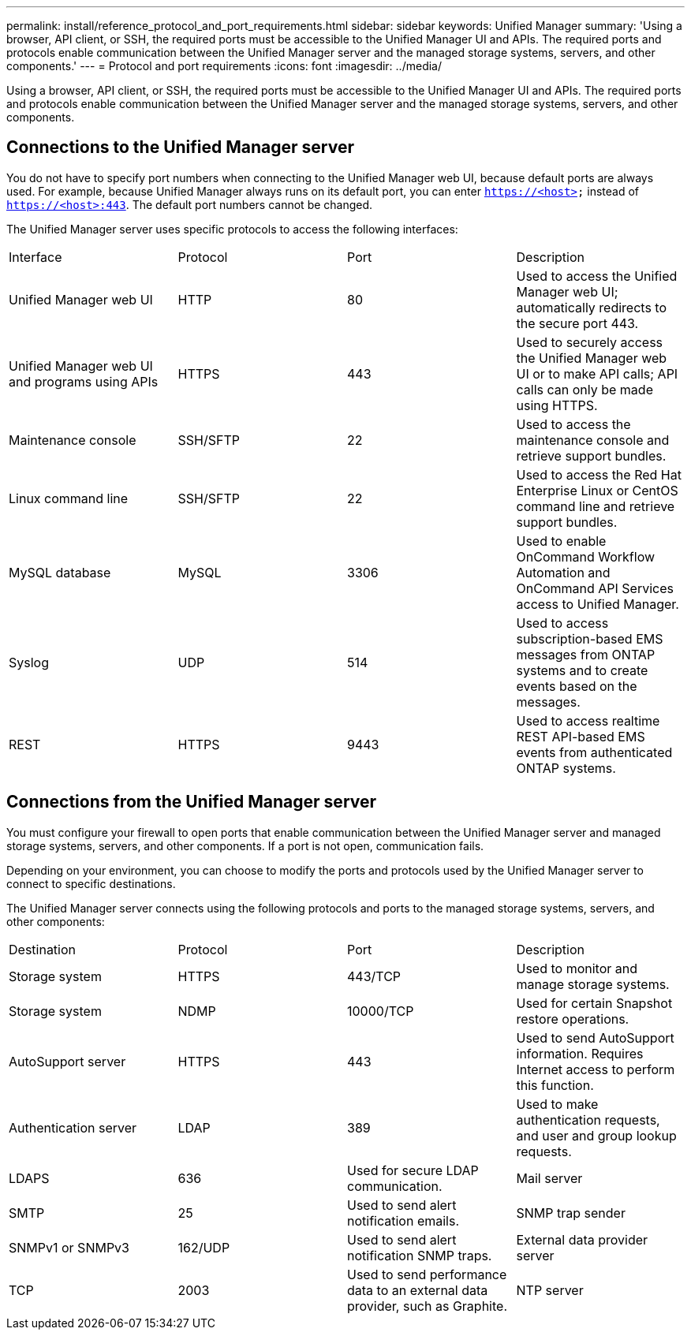 ---
permalink: install/reference_protocol_and_port_requirements.html
sidebar: sidebar
keywords: Unified Manager
summary: 'Using a browser, API client, or SSH, the required ports must be accessible to the Unified Manager UI and APIs. The required ports and protocols enable communication between the Unified Manager server and the managed storage systems, servers, and other components.'
---
= Protocol and port requirements
:icons: font
:imagesdir: ../media/

[.lead]
Using a browser, API client, or SSH, the required ports must be accessible to the Unified Manager UI and APIs. The required ports and protocols enable communication between the Unified Manager server and the managed storage systems, servers, and other components.

== Connections to the Unified Manager server

You do not have to specify port numbers when connecting to the Unified Manager web UI, because default ports are always used. For example, because Unified Manager always runs on its default port, you can enter `https://<host>` instead of `https://<host>:443`. The default port numbers cannot be changed.

The Unified Manager server uses specific protocols to access the following interfaces:

|===
| Interface| Protocol| Port| Description
a|
Unified Manager web UI
a|
HTTP
a|
80
a|
Used to access the Unified Manager web UI; automatically redirects to the secure port 443.
a|
Unified Manager web UI and programs using APIs
a|
HTTPS
a|
443
a|
Used to securely access the Unified Manager web UI or to make API calls; API calls can only be made using HTTPS.
a|
Maintenance console
a|
SSH/SFTP
a|
22
a|
Used to access the maintenance console and retrieve support bundles.
a|
Linux command line
a|
SSH/SFTP
a|
22
a|
Used to access the Red Hat Enterprise Linux or CentOS command line and retrieve support bundles.
a|
MySQL database
a|
MySQL
a|
3306
a|
Used to enable OnCommand Workflow Automation and OnCommand API Services access to Unified Manager.
a|
Syslog
a|
UDP
a|
514
a|
Used to access subscription-based EMS messages from ONTAP systems and to create events based on the messages.
a|
REST
a|
HTTPS
a|
9443
a|
Used to access realtime REST API-based EMS events from authenticated ONTAP systems.
|===

== Connections from the Unified Manager server

You must configure your firewall to open ports that enable communication between the Unified Manager server and managed storage systems, servers, and other components. If a port is not open, communication fails.

Depending on your environment, you can choose to modify the ports and protocols used by the Unified Manager server to connect to specific destinations.

The Unified Manager server connects using the following protocols and ports to the managed storage systems, servers, and other components:

|===
| Destination| Protocol| Port| Description
a|
Storage system
a|
HTTPS
a|
443/TCP
a|
Used to monitor and manage storage systems.
a|
Storage system
a|
NDMP
a|
10000/TCP
a|
Used for certain Snapshot restore operations.
a|
AutoSupport server
a|
HTTPS
a|
443
a|
Used to send AutoSupport information. Requires Internet access to perform this function.
a|
Authentication server
a|
LDAP
a|
389
a|
Used to make authentication requests, and user and group lookup requests.
a|
LDAPS
a|
636
a|
Used for secure LDAP communication.
a|
Mail server
a|
SMTP
a|
25
a|
Used to send alert notification emails.
a|
SNMP trap sender
a|
SNMPv1 or SNMPv3
a|
162/UDP
a|
Used to send alert notification SNMP traps.
a|
External data provider server
a|
TCP
a|
2003
a|
Used to send performance data to an external data provider, such as Graphite.
a|
NTP server
a|
NTP
a|
123/UDP
a|
Used to synchronize the time on the Unified Manager server with an external NTP time server. (VMware systems only)
|===
